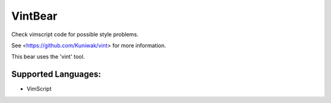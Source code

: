 **VintBear**
============

Check vimscript code for possible style problems.

See <https://github.com/Kuniwak/vint> for more information.

This bear uses the 'vint' tool.

Supported Languages:
-----

* VimScript

